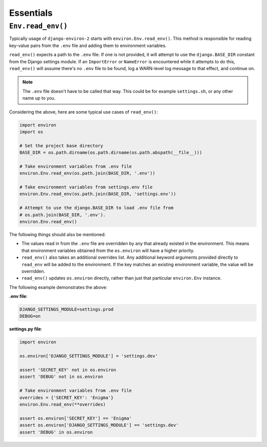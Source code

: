 ==========
Essentials
==========

``Env.read_env()``
==================

Typically usage of ``django-environ-2`` starts with ``environ.Env.read_env()``.
This method is responsible for reading key-value pairs from the ``.env`` file
and adding them to environment variables.

``read_env()`` expects a path to the ``.env`` file. If one is not provided, it
will attempt to use the ``django.BASE_DIR`` constant from the Django settings
module. If an ``ImportError`` or ``NameError`` is encountered while it attempts
to do this, ``read_env()`` will assume there's no ``.env`` file to be found, log
a WARN-level log message to that effect, and continue on.

.. note::
    The ``.env`` file doesn't have to be called that way. This could be for
    example ``settings.sh``, or any other name up to you.

Considering the above, here are some typical use cases of ``read_env()``:

.. code-block:: python

    import environ
    import os

    # Set the project base directory
    BASE_DIR = os.path.dirname(os.path.dirname(os.path.abspath(__file__)))

    # Take environment variables from .env file
    environ.Env.read_env(os.path.join(BASE_DIR, '.env'))

    # Take environment variables from settings.env file
    environ.Env.read_env(os.path.join(BASE_DIR, 'settings.env'))

    # Attempt to use the django.BASE_DIR to load .env file from
    # os.path.join(BASE_DIR, '.env').
    environ.Env.read_env()

The following things should also be mentioned:

* The values read in from the ``.env`` file are overridden by any that already
  existed in the environment. This means that environment variables obtained
  from the ``os.environ`` will have a higher priority.
* ``read_env()`` also takes an additional overrides list. Any additional keyword
  arguments provided directly to ``read_env`` will be added to the environment.
  If the key matches an existing environment variable, the value will be overridden.
* ``read_env()`` updates ``os.environ`` directly, rather than just that particular
  ``environ.Env`` instance.

The following example demonstrates the above:

**.env file**:

.. code-block:: shell

   DJANGO_SETTINGS_MODULE=settings.prod
   DEBUG=on


**settings.py file**:

.. code-block:: python

    import environ

    os.environ['DJANGO_SETTINGS_MODULE'] = 'settings.dev'

    assert 'SECRET_KEY' not in os.environ
    assert 'DEBUG' not in os.environ

    # Take environment variables from .env file
    overrides = {'SECRET_KEY': 'Enigma'}
    environ.Env.read_env(**overrides)

    assert os.environ['SECRET_KEY'] == 'Enigma'
    assert os.environ['DJANGO_SETTINGS_MODULE'] == 'settings.dev'
    assert 'DEBUG' in os.environ
